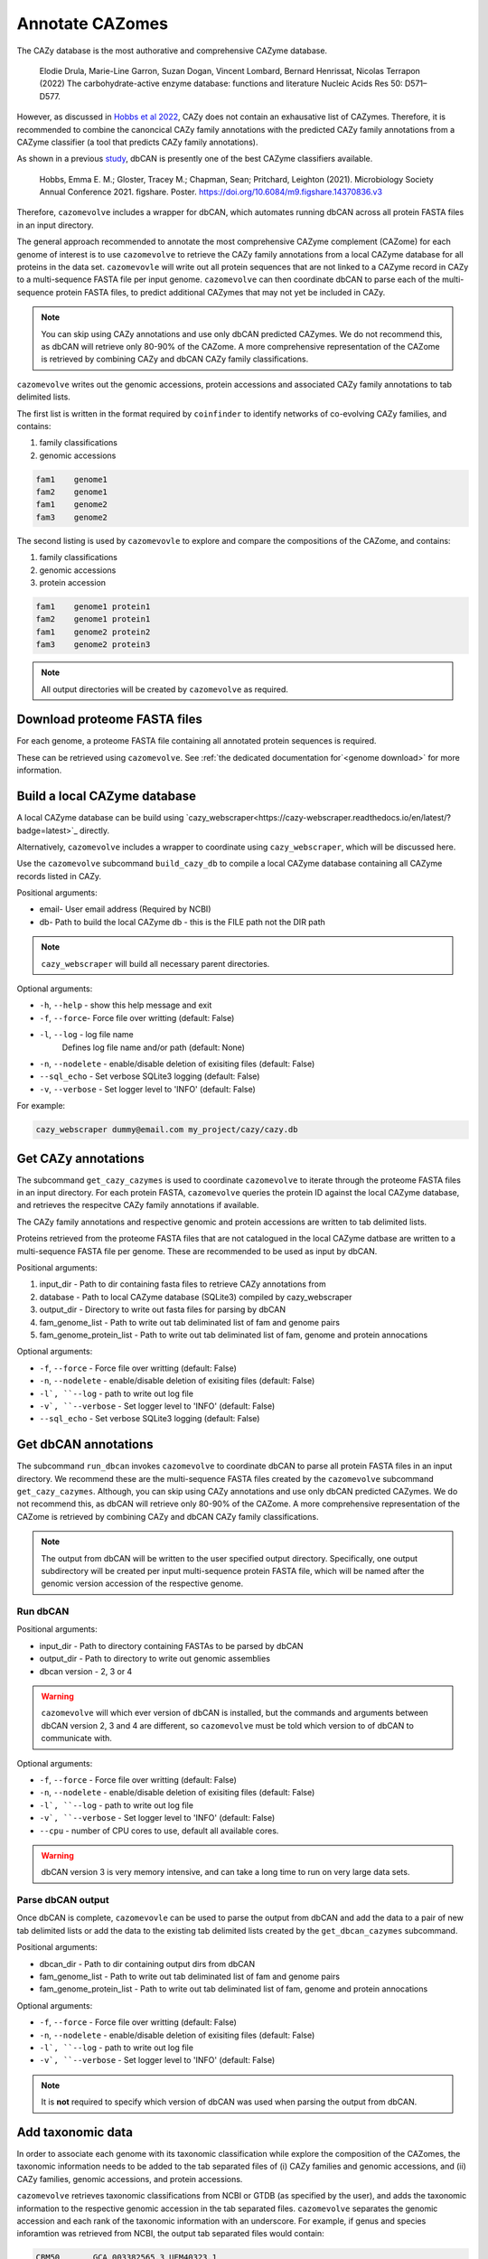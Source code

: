 ================
Annotate CAZomes
================

The CAZy database is the most authorative and comprehensive CAZyme database.

    Elodie Drula, Marie-Line Garron, Suzan Dogan, Vincent Lombard, Bernard Henrissat, Nicolas Terrapon (2022) The carbohydrate-active enzyme database: functions and literature Nucleic Acids Res 50: D571–D577.

However, as discussed in `Hobbs et al 2022 <https://www.biorxiv.org/content/10.1101/2022.12.02.518825v1.full>`_, CAZy does not contain an exhausative list of CAZymes. 
Therefore, it is recommended to combine the canoncical CAZy family annotations with the predicted CAZy 
family annotations from a CAZyme classifier (a tool that predicts CAZy family annotations).

As shown in a previous `study <https://doi.org/10.6084/m9.figshare.14370836.v3>`_, dbCAN is presently one of the best CAZyme classifiers available.

    Hobbs, Emma E. M.; Gloster, Tracey M.; Chapman, Sean; Pritchard, Leighton (2021). Microbiology Society Annual Conference 2021. figshare. Poster. https://doi.org/10.6084/m9.figshare.14370836.v3

Therefore, ``cazomevolve`` includes a wrapper for dbCAN, which automates running dbCAN across all protein FASTA 
files in an input directory.

The general approach recommended to annotate the most comprehensive CAZyme complement (CAZome) for each genome 
of interest is to use ``cazomevolve`` to retrieve the CAZy family annotations from a local CAZyme database 
for all proteins in the data set. ``cazomevovle`` will write out all protein sequences that are not 
linked to a CAZyme record in CAZy to a multi-sequence FASTA file per input genome. ``cazomevolve`` can 
then coordinate dbCAN to parse each of the multi-sequence protein FASTA files, to predict additional CAZymes 
that may not yet be included in CAZy.

.. note::

    You can skip using CAZy annotations and use 
    only dbCAN predicted CAZymes. We do not recommend this, as dbCAN will retrieve only 80-90% of the CAZome. A more 
    comprehensive representation of the CAZome is retrieved by combining CAZy and dbCAN CAZy family classifications.

``cazomevolve`` writes out the genomic accessions, protein accessions and associated CAZy family annotations 
to tab delimited lists.

The first list is written in the format required by ``coinfinder`` to identify networks of co-evolving CAZy 
families, and contains:

1. family classifications
2. genomic accessions

.. code-block:: bash

    fam1    genome1
    fam2    genome1
    fam1    genome2
    fam3    genome2


The second listing is used by ``cazomevovle`` to explore and compare the compositions 
of the CAZome, and contains:

1. family classifications
2. genomic accessions
3. protein accession

.. code-block:: bash

    fam1    genome1 protein1
    fam2    genome1 protein1
    fam1    genome2 protein2
    fam3    genome2 protein3

.. note::

    All output directories will be created by ``cazomevolve`` as required.

-----------------------------
Download proteome FASTA files
-----------------------------

For each genome, a proteome FASTA file containing all annotated protein sequences is required.

These can be retrieved using ``cazomevolve``. See :ref:`the dedicated documentation for`<genome download>` for more information.

-----------------------------
Build a local CAZyme database
-----------------------------

A local CAZyme database can be build using `cazy_webscraper<https://cazy-webscraper.readthedocs.io/en/latest/?badge=latest>`_ directly.

Alternatively, ``cazomevolve`` includes a wrapper to coordinate using ``cazy_webscraper``, which will 
be discussed here.

Use the ``cazomevolve`` subcommand ``build_cazy_db`` to compile a local CAZyme database containing all 
CAZyme records listed in CAZy.

Positional arguments:

* email- User email address (Required by NCBI)
* db- Path to build the local CAZyme db - this is the FILE path not the DIR path

.. note::
  ``cazy_webscraper`` will build all necessary parent directories.

Optional arguments:

* ``-h``, ``--help`` - show this help message and exit
* ``-f``, ``--force``- Force file over writting (default: False)
* ``-l``, ``--log`` - log file name
                        Defines log file name and/or path (default: None)
* ``-n``, ``--nodelete`` - enable/disable deletion of exisiting files (default: False)
* ``--sql_echo`` - Set verbose SQLite3 logging (default: False)
* ``-v``, ``--verbose`` - Set logger level to 'INFO' (default: False)

For example:

.. code-block:: bash

    cazy_webscraper dummy@email.com my_project/cazy/cazy.db

--------------------
Get CAZy annotations
--------------------

The subcommand ``get_cazy_cazymes`` is used to coordinate ``cazomevolve`` to iterate through 
the proteome FASTA files in an input directory. For each protein FASTA, ``cazomevolve`` queries the protein 
ID against the local CAZyme database, and retrieves the respecitve CAZy family annotations if available. 

The CAZy family annotations and respective genomic and protein accessions are written to tab delimited lists.

Proteins retrieved from the proteome FASTA files that are not catalogued in the local CAZyme datbase are 
written to a multi-sequence FASTA file per genome. These are recommended to be used as input by dbCAN.

Positional arguments:

1. input_dir - Path to dir containing fasta files to retrieve CAZy annotations from
2. database - Path to local CAZyme database (SQLite3) compiled by cazy_webscraper
3. output_dir - Directory to write out fasta files for parsing by dbCAN
4. fam_genome_list - Path to write out tab deliminated list of fam and genome pairs
5. fam_genome_protein_list - Path to write out tab deliminated list of fam, genome and protein annocations

Optional arguments:

* ``-f``, ``--force`` -  Force file over writting (default: False)
* ``-n``, ``--nodelete`` - enable/disable deletion of exisiting files (default: False)
* ``-l`, ``--log`` - path to write out log file
* ``-v`, ``--verbose`` - Set logger level to 'INFO' (default: False)
* ``--sql_echo`` -  Set verbose SQLite3 logging (default: False)

---------------------
Get dbCAN annotations
---------------------

The subcommand ``run_dbcan`` invokes ``cazomevolve`` to coordinate dbCAN to parse all protein 
FASTA files in an input directory. We recommend these are the multi-sequence FASTA files created by the 
``cazomevolve`` subcommand ``get_cazy_cazymes``. Although, you can skip using CAZy annotations and use 
only dbCAN predicted CAZymes. We do not recommend this, as dbCAN will retrieve only 80-90% of the CAZome. A more 
comprehensive representation of the CAZome is retrieved by combining CAZy and dbCAN CAZy family classifications.

.. note::

    The output from dbCAN will be written to the user specified output directory. Specifically, one 
    output subdirectory will be created per input multi-sequence protein FASTA file, which will be named 
    after the genomic version accession of the respective genome.

Run dbCAN
^^^^^^^^^

Positional arguments:

* input_dir - Path to directory containing FASTAs to be parsed by dbCAN
* output_dir - Path to directory to write out genomic assemblies
* dbcan version - 2, 3 or 4

.. warning::
  ``cazomevolve`` will which ever version of dbCAN is installed, but the commands and arguments 
  between dbCAN version 2, 3 and 4 are different, so ``cazomevolve`` must be told which version 
  to of dbCAN to communicate with.

Optional arguments:

* ``-f``, ``--force`` -  Force file over writting (default: False)
* ``-n``, ``--nodelete`` - enable/disable deletion of exisiting files (default: False)
* ``-l`, ``--log`` - path to write out log file
* ``-v`, ``--verbose`` - Set logger level to 'INFO' (default: False)
* ``--cpu`` - number of CPU cores to use, default all available cores.

.. warning::

    dbCAN version 3 is very memory intensive, and can take a long time to run on very large data sets.


Parse dbCAN output
^^^^^^^^^^^^^^^^^^

Once dbCAN is complete, ``cazomevovle`` can be used to parse the output from dbCAN and add the 
data to a pair of new tab delimited lists or add the data to the existing tab delimited lists created by the 
``get_dbcan_cazymes`` subcommand.

Positional arguments:

* dbcan_dir - Path to dir containing output dirs from dbCAN
* fam_genome_list - Path to write out tab deliminated list of fam and genome pairs
* fam_genome_protein_list - Path to write out tab deliminated list of fam, genome and protein annocations

Optional arguments:

* ``-f``, ``--force`` -  Force file over writting (default: False)
* ``-n``, ``--nodelete`` - enable/disable deletion of exisiting files (default: False)
* ``-l`, ``--log`` - path to write out log file
* ``-v`, ``--verbose`` - Set logger level to 'INFO' (default: False)

.. note::

    It is **not** required to specify which version of dbCAN was used when parsing the output from dbCAN.

------------------
Add taxonomic data
------------------

In order to associate each genome with its taxonomic classification while explore 
the composition of the CAZomes, the taxonomic information needs to be added 
to the tab separated files of (i) CAZy families and genomic accessions, and (ii) CAZy families, 
genomic accessions, and protein accessions.

``cazomevolve`` retrieves taxonomic classifications from NCBI or GTDB (as specified by the user), and 
adds the taxonomic information to the respective genomic accession in the tab separated files. 
``cazomevolve`` separates the genomic accession and each rank of the taxonomic information with an underscore.
For example, if genus and species inforamtion was retrieved from NCBI, the output tab separated files would 
contain:

.. code-block:: bash

    CBM50	GCA_003382565.3	UEM40323.1
    GT35	GCA_003382565.3	UEM39157.1
    GH5	GCA_003382565.3	UEM41238.1
    CBM3	GCA_003382565.3	UEM41238.1
    CE12	GCA_003382565.3	UEM40541.1
    GT2	GCA_003382565.3	UEM39295.1

...and...

.. code-block:: bash

    CBM50	GCA_003382565.3_Pectobacterium_aquaticum	UEM40323.1
    GT35	GCA_003382565.3_Pectobacterium_aquaticum	UEM39157.1
    GH5	GCA_003382565.3_Pectobacterium_aquaticum	UEM41238.1
    CBM3	GCA_003382565.3_Pectobacterium_aquaticum	UEM41238.1
    CE12	GCA_003382565.3_Pectobacterium_aquaticum	UEM40541.1
    GT2	GCA_003382565.3_Pectobacterium_aquaticum	UEM39295.1

.. note::

    To explore the composition of the CAZome using ``cazomevolve``, taxonomic information only 
    needs to be added to the tab separated file listing CAZy families, genomic accessions, and 
    protein accessions.

    To include taxonomic information in the output from ``coinfinder`` to identify associating 
    CAZy families, taxonomic information needs to be added to the tab separated file listing 
    CAZy families and genomic accessions.

**Output:**

``cazomevolve add_taxs`` does **not** overwrite the existing tab separated lists. 
``cazomevolve add_taxs`` extracts the data from the tab separated files, adds the taxonomic inforamtion 
to the genomic accession in the files, and writes out the data to new files. These files are given the 
same file path as the tab separated files, with the addition of ``_taxs`` on the end. 
Therefore, the input file ``data/fams_genomes`` becomes ``data/fams_genomes_taxs``.

A CSV file listing the taxonomic information is also generated. By default this is written to the 
same directory as the tab separated files and called ``taxonomies.csv``. To specify a different file 
path for the CSV file, use the ``--outpath`` flag followed by the desired file path.

Required arguments
^^^^^^^^^^^^^^^^^^

**Positional argument:**

Taxonomic information from NCBI or the Genome Taxonomy Database `(GTDB)<https://gtdb.ecogenomic.org/>`_, can be 
added to the tab separated files using the subcommand ``add_taxs``.

The only position argument is a user email address (which is required by NCBI).

**Tab separated files:**

Either the ``--FG_FILE`` and/or ``--FGP_FILE`` flags must be called:

Use the ``--FG_FILE`` to provide a path to the tab separated file of **CAZy families and genomic accessions**, to add taxonomic data to this file.

.. code-block:: bash

    cazomevolve add_taxs dummy@domain.com \
        --FG_FILE data/fams_genomes_file

Use the ``--FGP_FILE`` to provide a path to the tab separated file of **CAZy families, genomic accessions and protein accessions**, to add taxonomic data to this file.

.. code-block:: bash

    cazomevolve add_taxs dummy@domain.com \
        --FGP_FILE data/fams_genomes_proteins_file

Taxonomic data can be added to both tab separated files by using the ``--FG_FILE`` and ``--FGP_FILE`` flags. For 
example, if the tab separated files were stored in a directory called ``data/``.

.. code-block:: bash

    cazomevolve add_taxs dummy@domain.com \
        --FG_FILE data/fams_genomes_file \
        --FGP_FILE data/fams_genomes_proteins_file \

**Specify lineage ranks of interst:**

At least one rank or level of taxonomic lineage must be specified for inclusion in the tab separated files 
of CAZy families and genomic accessions.

To specify which ranks of lineage to retrieves and add to the tab separated files, add each respective 
flag to the command:

* ``--kingdom``
* ``--phylum``
* ``--tax_class``
* ``--tax_order``
* ``--tax_family``
* ``--genus``
* ``--species``

For example, to retrieve family, genus and species information for genomes listed 
in a tab separated file, use the ``--tax_family``, ``--genus``, and ``--species`` flags:

.. code-block:: bash

    cazomevolve add_taxs dummy@domain.com \
        --FG_FILE data/fams_genomes_file \
        --FGP_FILE data/fams_genomes_proteins_file \
        --tax_family \
        --genus \
        --species

.. note:: 

    The order the lineage ranks are specified does not matter. ``cazomevolve add_taxs`` will 
    always write out the lineage ranks in the true phylogenetic order: kingdom, phylum, class, order, 
    family, genus, and species. 

.. note::
    'Species' taxonomic information includes the strain information.

NCBI or GTDB
^^^^^^^^^^^^

By default ``cazomevolve add_taxs`` retrieves the latest taxonomic classification from NCBI for each genome 
in each of the provided tab separated files.

To instead use taxonomic classifications from the GTDB database (applicable for bacteria and archaea), 
download a TSV database dump from the `GTDB release server <https://data.gtdb.ecogenomic.org/releases/>`_. Then 
call ``cazomevolve add_taxs`` and include the ``--gtdb`` flag in the call, followed by the path to the TSV file 
GTDB database dump. For example:

.. code-block:: bash

    cazomevolve add_taxs dummy@domain.com \
        --FG_FILE data/fams_genomes_file \
        --FGP_FILE data/fams_genomes_proteins_file \
        --gtdb downloads/gtdb/bac120_taxonomy.tsv

Operational arguments
^^^^^^^^^^^^^^^^^^^^^

* ``-f``, ``--force`` -  Force file over writting (default: False)
* ``-n``, ``--nodelete`` - enable/disable deletion of exisiting files (default: False)
* ``-l`, ``--log`` - path to write out log file
* ``-v`, ``--verbose`` - Set logger level to 'INFO' (default: False)
* ``--retries`` - number of times to retry connection to NCBI if connection fails
